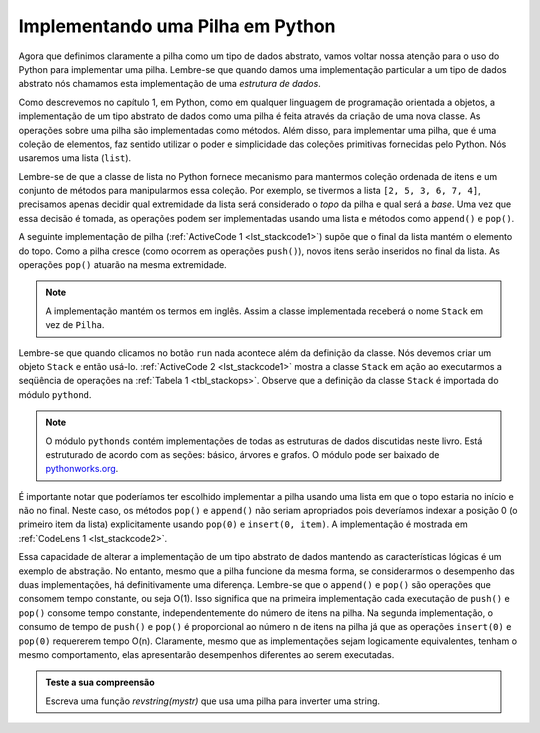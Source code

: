 ..  Copyright (C)  Brad Miller, David Ranum
    This work is licensed under the Creative Commons Attribution-NonCommercial-ShareAlike 4.0 International License. To view a copy of this license, visit http://creativecommons.org/licenses/by-nc-sa/4.0/.


Implementando uma Pilha em Python
~~~~~~~~~~~~~~~~~~~~~~~~~~~~~~~~~

Agora que definimos claramente a pilha como um tipo de dados abstrato,
vamos voltar nossa atenção para o uso do Python para implementar uma pilha.
Lembre-se que quando damos uma implementação particular a um tipo de dados abstrato
nós chamamos esta implementação de uma *estrutura de dados*.

Como descrevemos no capítulo 1, em Python, como em qualquer
linguagem de programação orientada a objetos, a implementação de um
tipo abstrato de dados como uma pilha é feita através da criação de uma nova classe.
As operações sobre uma pilha são implementadas como métodos.
Além disso, para implementar uma pilha, 
que é uma coleção de elementos, faz sentido utilizar o poder
e simplicidade das coleções primitivas fornecidas pelo Python.
Nós usaremos uma lista (``list``).

Lembre-se de que a classe de lista no Python fornece mecanismo para mantermos
coleção ordenada de itens e um conjunto de métodos para manipularmos essa coleção.
Por exemplo, se tivermos a lista ``[2, 5, 3, 6, 7, 4]``,
precisamos apenas decidir qual extremidade da lista será
considerado o *topo* da pilha e qual será a *base*.
Uma vez que essa decisão é tomada, as operações podem ser implementadas
usando uma lista e métodos como ``append()`` e ``pop()``.

A seguinte implementação de pilha (:ref:`ActiveCode 1 <lst_stackcode1>`) supõe
que o final da lista mantém o elemento do topo.
Como a pilha cresce (como ocorrem as operações ``push()``),
novos itens serão inseridos no final da lista.
As operações ``pop()`` atuarão na mesma extremidade.

.. note:: A implementação mantém os termos em inglês. Assim a classe implementada receberá o nome ``Stack`` em vez de ``Pilha``.

.. _lst_stackcode1:


.. activecode:: stack_1ac
   :caption: Implementação de uma classe Stack usando listas de Python
   :nocodelens:

   class Stack:
        def __init__(self):
            self.items = []

        def isEmpty(self):
            return self.items == []

        def push(self, item):
            self.items.append(item)

        def pop(self):
            return self.items.pop()

        def peek(self):
            return self.items[len(self.items)-1]

        def size(self):
            return len(self.items)

Lembre-se que quando clicamos no botão ``run`` nada acontece além da
definição da classe. Nós devemos criar um objeto ``Stack`` e então usá-lo.
:ref:`ActiveCode 2 <lst_stackcode1>` mostra a classe ``Stack`` em ação
ao executarmos a seqüência de operações na
:ref:`Tabela 1 <tbl_stackops>`. Observe que a definição da classe ``Stack`` é
importada do módulo ``pythond``.

.. note::
    O módulo ``pythonds`` contém implementações de todas as estruturas de dados discutidas
    neste livro. Está estruturado de acordo com as seções: básico, árvores e grafos.
    O módulo pode ser baixado de `pythonworks.org <http://www.pythonworks.org/pythonds>`_.

.. activecode:: stack_ex_1
   :nocodelens:

   from pythonds.basic.stack import Stack

   s=Stack()
   
   print(s.isEmpty())
   s.push(4)
   s.push('dog')
   print(s.peek())
   s.push(True)
   print(s.size())
   print(s.isEmpty())
   s.push(8.4)
   print(s.pop())
   print(s.pop())
   print(s.size())



É importante notar que poderíamos ter escolhido implementar a pilha
usando uma lista em que o topo estaria no início e não no final. 
Neste caso, os métodos ``pop()`` e ``append()`` não seriam apropriados
pois deveríamos indexar a posição 0 (o primeiro item da lista)
explicitamente usando ``pop(0)`` e ``insert(0, item)``.
A implementação é mostrada em :ref:`CodeLens 1 <lst_stackcode2>`.
       

.. _lst_stackcode2:

.. codelens:: stack_cl_1
   :caption: Implementação alternativa da classe Stack

   class Stack:
        def __init__(self):
            self.items = []

        def isEmpty(self):
            return self.items == []

        def push(self, item):
            self.items.insert(0,item)

        def pop(self):
            return self.items.pop(0)

        def peek(self):
            return self.items[0]

        def size(self):
            return len(self.items)

   s = Stack()
   s.push('hello')
   s.push('true')
   print(s.pop())

Essa capacidade de alterar a implementação de um tipo abstrato de dados
mantendo as características lógicas é um exemplo de abstração.
No entanto, mesmo que a pilha funcione da mesma forma,
se considerarmos o desempenho das duas implementações, há definitivamente uma diferença.
Lembre-se que o ``append()`` e ``pop()`` são operações que consomem tempo constante, 
ou seja  O(1). Isso significa que na primeira implementação
cada executação de ``push()`` e ``pop()`` consome tempo constante,
independentemente do número de itens na pilha.
Na segunda implementação, o consumo de tempo de ``push()`` e ``pop()`` é
proporcional ao número n de itens na pilha já que 
as operações ``insert(0)`` e ``pop(0)`` requererem tempo O(n).
Claramente, mesmo que as implementações sejam logicamente
equivalentes, tenham o mesmo comportamento, elas apresentarão desempenhos
diferentes ao serem executadas.

.. admonition:: Teste a sua compreensão

   .. mchoice:: stack_1
      :answer_a: 'x'
      :answer_b: 'y'
      :answer_c: 'z'
      :answer_d: A pilha está vazia
      :correct: c
      :feedback_a: Lembre que uma pilha é montada da base para o topo.
      :feedback_b: Lembre que uma pilha é montada da base para o topo.
      :feedback_c: Bom trabalho.
      :feedback_d: Lembre que uma pilha é montada da base para o topo.

      Ao final da seguinte sequência de operações em uma pilha qual é o item no topo da pilha?
       
      .. code-block:: python
       
       m = Stack()
       m.push('x')
       m.push('y')
       m.pop()
       m.push('z')
       m.peek()

   .. mchoice:: stack_2
      :answer_a: 'x'
      :answer_b: a pilha está vazia
      :answer_c: ocorre um erro
      :answer_d: 'z'
      :correct: c
      :feedback_a: Você talvez queira verificar a documentação de ``isEmpty()``.
      :feedback_b: Há um número ímpar de itens na pilha, mas cada iteração do laço 2 itens são removidos.
      :feedback_c: Bom trabalho.
      :feedback_d: Você talvez queira verificar a documentação de ``isEmpty()``.

      Ao final da seguinte sequência de operações em uma pilha qual é o item no topo da pilha?

      .. code-block:: python
  
        m = Stack()
        m.push('x')
        m.push('y')
        m.push('z')
        while not m.isEmpty():
           m.pop()
           m.pop()

   Escreva uma função `revstring(mystr)` que usa uma pilha para inverter uma string.
 
   .. actex:: stack_stringrev
      :nocodelens:

      from test import testEqual
      from pythonds.basic.stack import Stack

      def revstring(mystr):
          # your code here

      testEqual(revstring('apple'),'elppa')
      testEqual(revstring('x'),'x')
      testEqual(revstring('1234567890'),'0987654321')


.. video:: stack1_video
    :controls:
    :thumb: ../_static/activecodethumb.png

    http://media.interactivepython.org/pythondsVideos/Stack1.mov
    http://media.interactivepython.org/pythondsVideos/Stack1.webm

